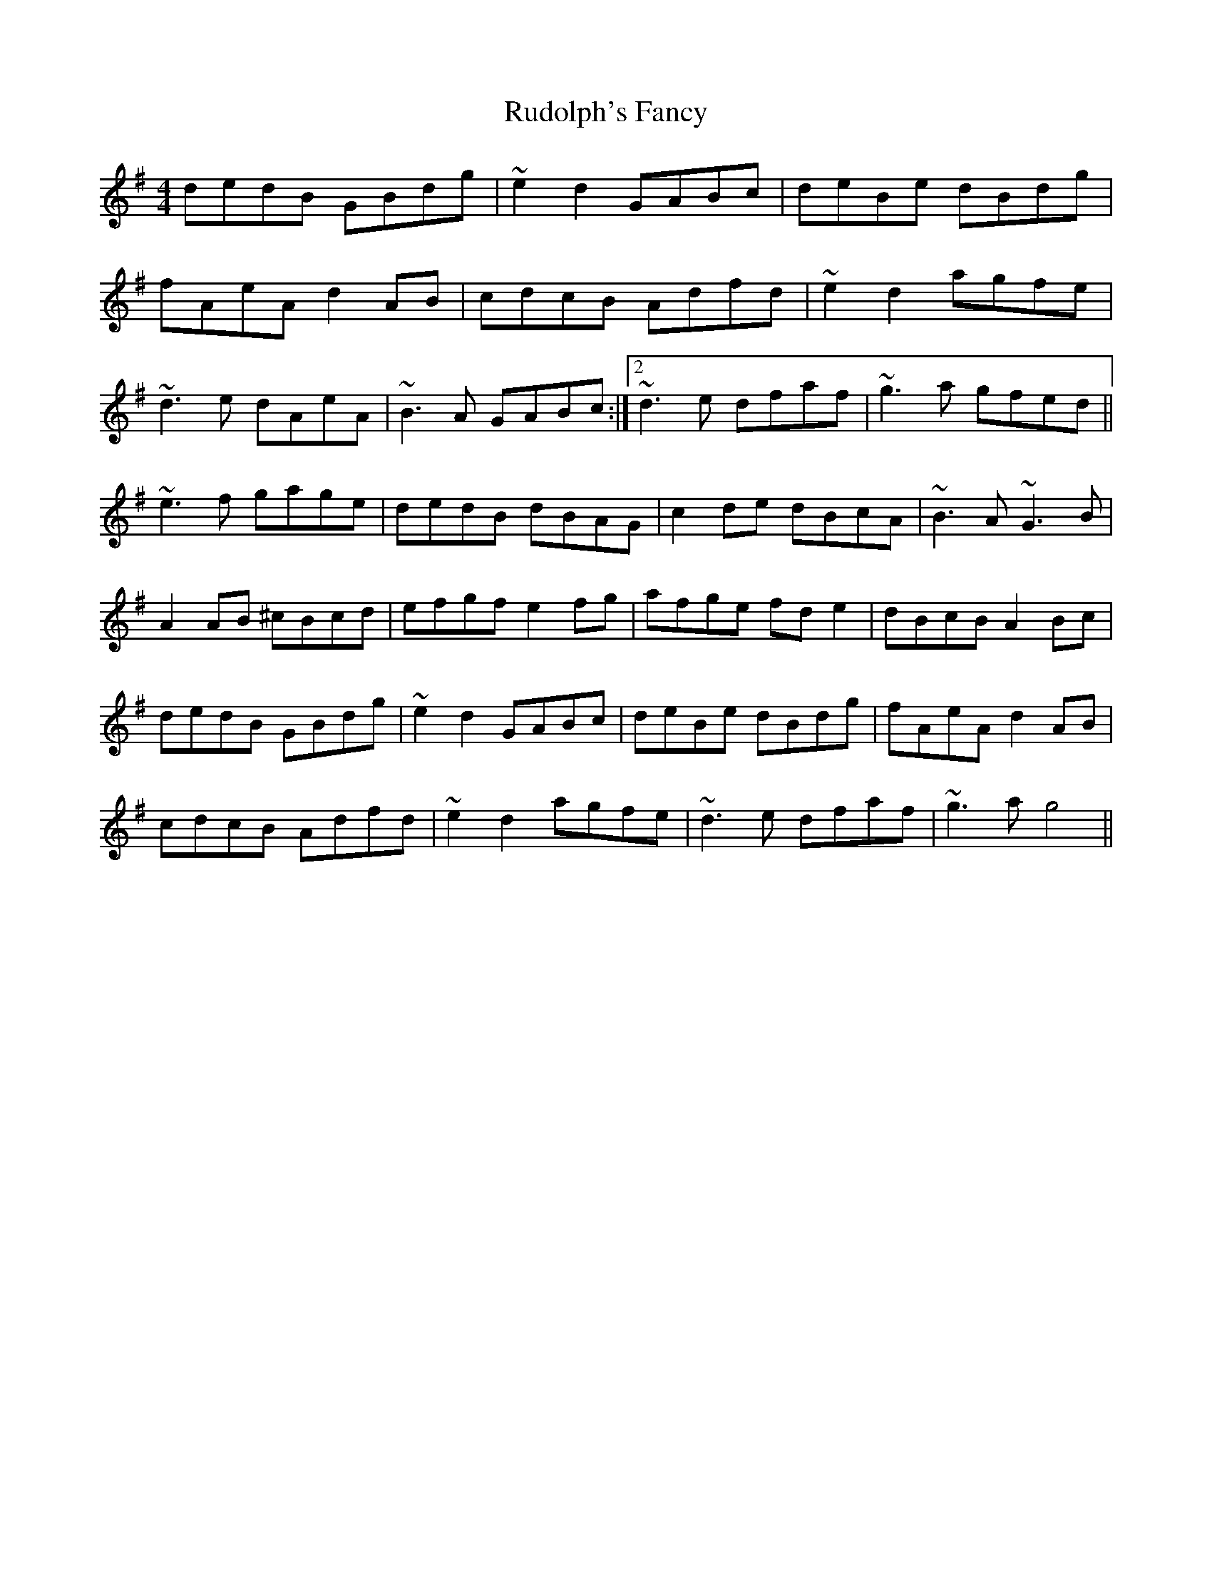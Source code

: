 X: 35504
T: Rudolph's Fancy
R: reel
M: 4/4
K: Gmajor
dedB GBdg|~e2d2 GABc|deBe dBdg|
fAeA d2AB|cdcB Adfd|~e2d2 agfe|
1 ~d3e dAeA|~B3A GABc:|2 ~d3e dfaf|~g3a gfed||
~e3f gage|dedB dBAG|c2de dBcA|~B3A ~G3B|
A2AB ^cBcd|efgf e2fg|afge fde2|dBcB A2Bc|
dedB GBdg|~e2d2 GABc|deBe dBdg|fAeA d2AB|
cdcB Adfd|~e2d2 agfe|~d3e dfaf|~g3a g4||

